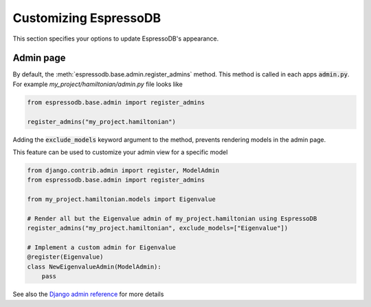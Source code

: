 Customizing EspressoDB
======================

This section specifies your options to update EspressoDB's appearance.

Admin page
----------

By default, the :meth:`espressodb.base.admin.register_admins` method.
This method is called in each apps  :code:`admin.py`.
For example `my_project/hamiltonian/admin.py` file looks like

.. code-block:: python

    from espressodb.base.admin import register_admins

    register_admins("my_project.hamiltonian")

Adding the :code:`exclude_models` keyword argument to the method, prevents rendering models in the admin page.

This feature can be used to customize your admin view for a specific model

.. code-block:: python

    from django.contrib.admin import register, ModelAdmin
    from espressodb.base.admin import register_admins

    from my_project.hamiltonian.models import Eigenvalue

    # Render all but the Eigenvalue admin of my_project.hamiltonian using EspressoDB
    register_admins("my_project.hamiltonian", exclude_models=["Eigenvalue"])

    # Implement a custom admin for Eigenvalue
    @register(Eigenvalue)
    class NewEigenvalueAdmin(ModelAdmin):
        pass

See also the `Django admin reference <https://docs.djangoproject.com/en/dev/ref/contrib/admin/>`_ for more details

